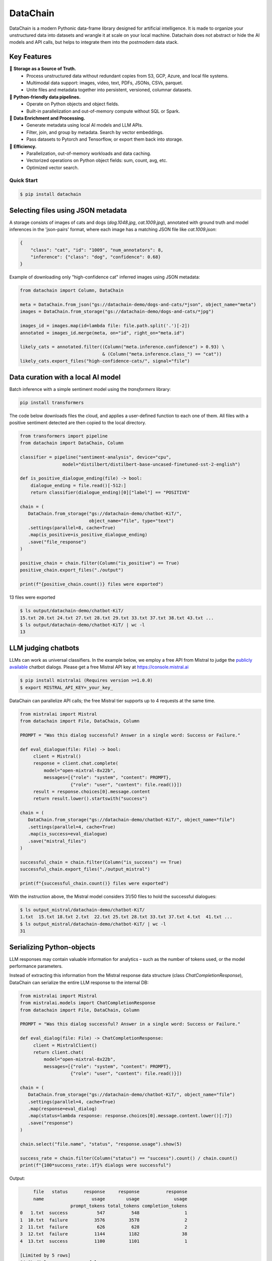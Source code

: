 ================
|logo| DataChain
================

|PyPI| |Python Version| |Codecov| |Tests|

.. |logo| image:: docs/assets/datachain.svg
   :height: 24
.. |PyPI| image:: https://img.shields.io/pypi/v/datachain.svg
   :target: https://pypi.org/project/datachain/
   :alt: PyPI
.. |Python Version| image:: https://img.shields.io/pypi/pyversions/datachain
   :target: https://pypi.org/project/datachain
   :alt: Python Version
.. |Codecov| image:: https://codecov.io/gh/iterative/datachain/graph/badge.svg?token=byliXGGyGB
   :target: https://codecov.io/gh/iterative/datachain
   :alt: Codecov
.. |Tests| image:: https://github.com/iterative/datachain/actions/workflows/tests.yml/badge.svg
   :target: https://github.com/iterative/datachain/actions/workflows/tests.yml
   :alt: Tests

DataChain is a modern Pythonic data-frame library designed for artificial intelligence.
It is made to organize your unstructured data into datasets and wrangle it at scale on
your local machine. Datachain does not abstract or hide the AI models and API calls, but helps to integrate them into the postmodern data stack.

Key Features
============

📂 **Storage as a Source of Truth.**
   - Process unstructured data without redundant copies from S3, GCP, Azure, and local
     file systems.
   - Multimodal data support: images, video, text, PDFs, JSONs, CSVs, parquet.
   - Unite files and metadata together into persistent, versioned, columnar datasets.

🐍 **Python-friendly data pipelines.**
   - Operate on Python objects and object fields.
   - Built-in parallelization and out-of-memory compute without SQL or Spark.

🧠 **Data Enrichment and Processing.**
   - Generate metadata using local AI models and LLM APIs.
   - Filter, join, and group by metadata. Search by vector embeddings.
   - Pass datasets to Pytorch and Tensorflow, or export them back into storage.

🚀 **Efficiency.**
   - Parallelization, out-of-memory workloads and data caching.
   - Vectorized operations on Python object fields: sum, count, avg, etc.
   - Optimized vector search.


Quick Start
-----------

.. code:: console

   $ pip install datachain


Selecting files using JSON metadata
======================================

A storage consists of images of cats and dogs (`dog.1048.jpg`, `cat.1009.jpg`),
annotated with ground truth and model inferences in the 'json-pairs' format,
where each image has a matching JSON file like `cat.1009.json`:

.. code:: json

    {
        "class": "cat", "id": "1009", "num_annotators": 8,
        "inference": {"class": "dog", "confidence": 0.68}
    }

Example of downloading only "high-confidence cat" inferred images using JSON metadata:


.. code:: py

    from datachain import Column, DataChain

    meta = DataChain.from_json("gs://datachain-demo/dogs-and-cats/*json", object_name="meta")
    images = DataChain.from_storage("gs://datachain-demo/dogs-and-cats/*jpg")

    images_id = images.map(id=lambda file: file.path.split('.')[-2])
    annotated = images_id.merge(meta, on="id", right_on="meta.id")

    likely_cats = annotated.filter((Column("meta.inference.confidence") > 0.93) \
                                   & (Column("meta.inference.class_") == "cat"))
    likely_cats.export_files("high-confidence-cats/", signal="file")


Data curation with a local AI model
===================================
Batch inference with a simple sentiment model using the `transformers` library:

.. code:: shell

    pip install transformers

The code below downloads files the cloud, and applies a user-defined function
to each one of them. All files with a positive sentiment
detected are then copied to the local directory.

.. code:: py

    from transformers import pipeline
    from datachain import DataChain, Column

    classifier = pipeline("sentiment-analysis", device="cpu",
                    model="distilbert/distilbert-base-uncased-finetuned-sst-2-english")

    def is_positive_dialogue_ending(file) -> bool:
        dialogue_ending = file.read()[-512:]
        return classifier(dialogue_ending)[0]["label"] == "POSITIVE"

    chain = (
       DataChain.from_storage("gs://datachain-demo/chatbot-KiT/",
                              object_name="file", type="text")
       .settings(parallel=8, cache=True)
       .map(is_positive=is_positive_dialogue_ending)
       .save("file_response")
    )

    positive_chain = chain.filter(Column("is_positive") == True)
    positive_chain.export_files("./output")

    print(f"{positive_chain.count()} files were exported")



13 files were exported

.. code:: shell

    $ ls output/datachain-demo/chatbot-KiT/
    15.txt 20.txt 24.txt 27.txt 28.txt 29.txt 33.txt 37.txt 38.txt 43.txt ...
    $ ls output/datachain-demo/chatbot-KiT/ | wc -l
    13


LLM judging chatbots
=============================

LLMs can work as universal classifiers. In the example below,
we employ a free API from Mistral to judge the `publicly available`_ chatbot dialogs. Please get a free
Mistral API key at https://console.mistral.ai


.. code:: shell

    $ pip install mistralai (Requires version >=1.0.0)
    $ export MISTRAL_API_KEY=_your_key_

DataChain can parallelize API calls; the free Mistral tier supports up to 4 requests at the same time.

.. code:: py

    from mistralai import Mistral
    from datachain import File, DataChain, Column

    PROMPT = "Was this dialog successful? Answer in a single word: Success or Failure."

    def eval_dialogue(file: File) -> bool:
         client = Mistral()
         response = client.chat.complete(
             model="open-mixtral-8x22b",
             messages=[{"role": "system", "content": PROMPT},
                       {"role": "user", "content": file.read()}])
         result = response.choices[0].message.content
         return result.lower().startswith("success")

    chain = (
       DataChain.from_storage("gs://datachain-demo/chatbot-KiT/", object_name="file")
       .settings(parallel=4, cache=True)
       .map(is_success=eval_dialogue)
       .save("mistral_files")
    )

    successful_chain = chain.filter(Column("is_success") == True)
    successful_chain.export_files("./output_mistral")

    print(f"{successful_chain.count()} files were exported")


With the instruction above, the Mistral model considers 31/50 files to hold the successful dialogues:

.. code:: shell

    $ ls output_mistral/datachain-demo/chatbot-KiT/
    1.txt  15.txt 18.txt 2.txt  22.txt 25.txt 28.txt 33.txt 37.txt 4.txt  41.txt ...
    $ ls output_mistral/datachain-demo/chatbot-KiT/ | wc -l
    31



Serializing Python-objects
==========================

LLM responses may contain valuable information for analytics – such as the number of tokens used, or the
model performance parameters.

Instead of extracting this information from the Mistral response data structure (class
`ChatCompletionResponse`), DataChain can serialize the entire LLM response to the internal DB:


.. code:: py

    from mistralai import Mistral
    from mistralai.models import ChatCompletionResponse
    from datachain import File, DataChain, Column

    PROMPT = "Was this dialog successful? Answer in a single word: Success or Failure."

    def eval_dialog(file: File) -> ChatCompletionResponse:
         client = MistralClient()
         return client.chat(
             model="open-mixtral-8x22b",
             messages=[{"role": "system", "content": PROMPT},
                       {"role": "user", "content": file.read()}])

    chain = (
       DataChain.from_storage("gs://datachain-demo/chatbot-KiT/", object_name="file")
       .settings(parallel=4, cache=True)
       .map(response=eval_dialog)
       .map(status=lambda response: response.choices[0].message.content.lower()[:7])
       .save("response")
    )

    chain.select("file.name", "status", "response.usage").show(5)

    success_rate = chain.filter(Column("status") == "success").count() / chain.count()
    print(f"{100*success_rate:.1f}% dialogs were successful")

Output:

.. code:: shell

         file   status      response     response          response
         name                  usage        usage             usage
                       prompt_tokens total_tokens completion_tokens
    0   1.txt  success           547          548                 1
    1  10.txt  failure          3576         3578                 2
    2  11.txt  failure           626          628                 2
    3  12.txt  failure          1144         1182                38
    4  13.txt  success          1100         1101                 1

    [Limited by 5 rows]
    64.0% dialogs were successful


Iterating over Python data structures
=============================================

In the previous examples, datasets were saved in the embedded database
(`SQLite`_ in folder `.datachain` of the working directory).
These datasets were automatically versioned, and can be accessed using
`DataChain.from_dataset("dataset_name")`.

Here is how to retrieve a saved dataset and iterate over the objects:

.. code:: py

    chain = DataChain.from_dataset("response")

    # Iterating one-by-one: support out-of-memory workflow
    for file, response in chain.limit(5).collect("file", "response"):
        # verify the collected Python objects
        assert isinstance(response, ChatCompletionResponse)

        status = response.choices[0].message.content[:7]
        tokens = response.usage.total_tokens
        print(f"{file.get_uri()}: {status}, file size: {file.size}, tokens: {tokens}")

Output:

.. code:: shell

    gs://datachain-demo/chatbot-KiT/1.txt: Success, file size: 1776, tokens: 548
    gs://datachain-demo/chatbot-KiT/10.txt: Failure, file size: 11576, tokens: 3578
    gs://datachain-demo/chatbot-KiT/11.txt: Failure, file size: 2045, tokens: 628
    gs://datachain-demo/chatbot-KiT/12.txt: Failure, file size: 3833, tokens: 1207
    gs://datachain-demo/chatbot-KiT/13.txt: Success, file size: 3657, tokens: 1101


Vectorized analytics over Python objects
========================================

Some operations can run inside the DB without deserialization.
For instance, let's calculate the total cost of using the LLM APIs, assuming the Mixtral call costs $2 per 1M input tokens and $6 per 1M output tokens:

.. code:: py

    chain = DataChain.from_dataset("mistral_dataset")

    cost = chain.sum("response.usage.prompt_tokens")*0.000002 \
               + chain.sum("response.usage.completion_tokens")*0.000006
    print(f"Spent ${cost:.2f} on {chain.count()} calls")

Output:

.. code:: shell

    Spent $0.08 on 50 calls


PyTorch data loader
===================

Chain results can be exported or passed directly to PyTorch dataloader.
For example, if we are interested in passing image and a label based on file
name suffix, the following code will do it:

.. code:: py

    from torch.utils.data import DataLoader
    from transformers import CLIPProcessor

    from datachain import C, DataChain

    processor = CLIPProcessor.from_pretrained("openai/clip-vit-base-patch32")

    chain = (
        DataChain.from_storage("gs://datachain-demo/dogs-and-cats/", type="image")
        .map(label=lambda name: name.split(".")[0], params=["file.name"])
        .select("file", "label").to_pytorch(
            transform=processor.image_processor,
            tokenizer=processor.tokenizer,
        )
    )
    loader = DataLoader(chain, batch_size=1)


Tutorials
---------

* `Getting Started`_
* `Multimodal <https://github.com/iterative/datachain-examples/blob/main/multimodal/clip_fine_tuning.ipynb>`_ (try in `Colab <https://colab.research.google.com/github/iterative/datachain-examples/blob/main/multimodal/clip_fine_tuning.ipynb>`__)
* `LLM evaluations <https://github.com/iterative/datachain-examples/blob/main/llm/llm_chatbot_evaluation.ipynb>`_ (try in `Colab <https://colab.research.google.com/github/iterative/datachain-examples/blob/main/llm/llm_chatbot_evaluation.ipynb>`__)
* `Reading JSON metadata <https://github.com/iterative/datachain-examples/blob/main/formats/json-metadata-tutorial.ipynb>`_ (try in `Colab <https://colab.research.google.com/github/iterative/datachain-examples/blob/main/formats/json-metadata-tutorial.ipynb>`__)


Contributions
-------------

Contributions are very welcome.
To learn more, see the `Contributor Guide`_.


Community and Support
---------------------

* `Docs <https://datachain.dvc.ai/>`_
* `File an issue`_ if you encounter any problems
* `Discord Chat <https://dvc.org/chat>`_
* `Email <mailto:support@dvc.org>`_
* `Twitter <https://twitter.com/DVCorg>`_


.. _PyPI: https://pypi.org/
.. _file an issue: https://github.com/iterative/datachain/issues
.. github-only
.. _Contributor Guide: CONTRIBUTING.rst
.. _Pydantic: https://github.com/pydantic/pydantic
.. _publicly available: https://radar.kit.edu/radar/en/dataset/FdJmclKpjHzLfExE.ExpBot%2B-%2BA%2Bdataset%2Bof%2B79%2Bdialogs%2Bwith%2Ban%2Bexperimental%2Bcustomer%2Bservice%2Bchatbot
.. _SQLite: https://www.sqlite.org/
.. _Getting Started: https://datachain.dvc.ai/
.. |Flowchart| image:: https://github.com/iterative/datachain/blob/main/docs/assets/flowchart.png?raw=true
   :alt: DataChain FlowChart
